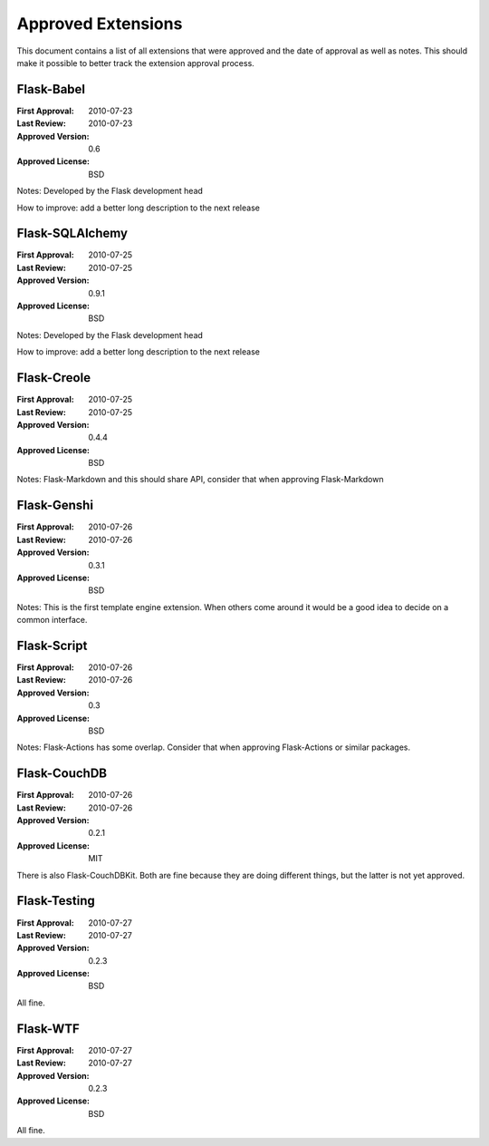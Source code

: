 Approved Extensions
===================

This document contains a list of all extensions that were approved and the
date of approval as well as notes.  This should make it possible to better
track the extension approval process.


Flask-Babel
-----------

:First Approval: 2010-07-23
:Last Review: 2010-07-23
:Approved Version: 0.6
:Approved License: BSD

Notes: Developed by the Flask development head

How to improve: add a better long description to the next release


Flask-SQLAlchemy
----------------

:First Approval: 2010-07-25
:Last Review: 2010-07-25
:Approved Version: 0.9.1
:Approved License: BSD

Notes: Developed by the Flask development head

How to improve: add a better long description to the next release


Flask-Creole
------------

:First Approval: 2010-07-25
:Last Review: 2010-07-25
:Approved Version: 0.4.4
:Approved License: BSD

Notes: Flask-Markdown and this should share API, consider that when
approving Flask-Markdown


Flask-Genshi
------------

:First Approval: 2010-07-26
:Last Review: 2010-07-26
:Approved Version: 0.3.1
:Approved License: BSD

Notes: This is the first template engine extension.  When others come
around it would be a good idea to decide on a common interface.


Flask-Script
------------

:First Approval: 2010-07-26
:Last Review: 2010-07-26
:Approved Version: 0.3
:Approved License: BSD

Notes: Flask-Actions has some overlap.  Consider that when approving
Flask-Actions or similar packages.


Flask-CouchDB
-------------

:First Approval: 2010-07-26
:Last Review: 2010-07-26
:Approved Version: 0.2.1
:Approved License: MIT

There is also Flask-CouchDBKit.  Both are fine because they are doing
different things, but the latter is not yet approved.


Flask-Testing
-------------

:First Approval: 2010-07-27
:Last Review: 2010-07-27
:Approved Version: 0.2.3
:Approved License: BSD

All fine.


Flask-WTF
---------

:First Approval: 2010-07-27
:Last Review: 2010-07-27
:Approved Version: 0.2.3
:Approved License: BSD

All fine.
